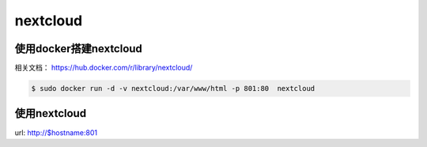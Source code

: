 nextcloud
###########

使用docker搭建nextcloud
===============================

相关文档：  https://hub.docker.com/r/library/nextcloud/


.. code-block:: bash

    $ sudo docker run -d -v nextcloud:/var/www/html -p 801:80  nextcloud




使用nextcloud
====================

url: http://$hostname:801